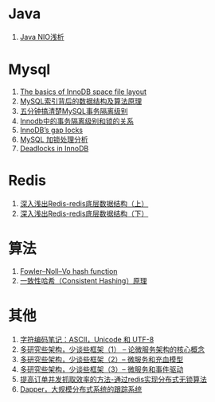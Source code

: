 * Java
1. [[https://tech.meituan.com/nio.html][Java NIO浅析]]

* Mysql
1. [[https://blog.jcole.us/2013/01/03/the-basics-of-innodb-space-file-layout/][The basics of InnoDB space file layout]]
1. [[http://blog.codinglabs.org/articles/theory-of-mysql-index.html][MySQL索引背后的数据结构及算法原理]]
1. [[https://www.jianshu.com/p/4e3edbedb9a8][五分钟搞清楚MySQL事务隔离级别]]
1. [[https://tech.meituan.com/innodb-lock.html][Innodb中的事务隔离级别和锁的关系]]
1. [[https://www.percona.com/blog/2012/03/27/innodbs-gap-locks][InnoDB’s gap locks]]
1. [[http://hedengcheng.com/?p=771][MySQL 加锁处理分析]]
1. [[https://dev.mysql.com/doc/refman/5.7/en/innodb-deadlocks.html][Deadlocks in InnoDB]]

* Redis
1. [[https://www.cnblogs.com/jaycekon/p/6227442.html][深入浅出Redis-redis底层数据结构（上）]]
1. [[https://www.cnblogs.com/jaycekon/p/6277653.html][深入浅出Redis-redis底层数据结构（下）]]

* 算法
1. [[https://en.wikipedia.org/wiki/Fowler%E2%80%93Noll%E2%80%93Vo_hash_function][Fowler–Noll–Vo hash function]]
1. [[https://afghl.github.io/2016/07/04/consistent-hashing.html][一致性哈希（Consistent Hashing）原理]]

* 其他
1. [[http://www.ruanyifeng.com/blog/2007/10/ascii_unicode_and_utf-8.html][字符编码笔记：ASCII，Unicode 和 UTF-8]]
1. [[http://newtech.club/2017/06/09/%E5%A4%9A%E7%A0%94%E7%A9%B6%E4%BA%9B%E6%9E%B6%E6%9E%84%EF%BC%8C%E5%B0%91%E8%B0%88%E4%BA%9B%E6%A1%86%E6%9E%B6%EF%BC%881%EF%BC%89-%E8%AE%BA%E5%BE%AE%E6%9C%8D%E5%8A%A1%E6%9E%B6%E6%9E%84%E7%9A%84%E6%A0%B8%E5%BF%83%E6%A6%82%E5%BF%B5/][多研究些架构，少谈些框架（1） -- 论微服务架构的核心概念]]
1. [[http://newtech.club/2017/06/12/%E5%A4%9A%E7%A0%94%E7%A9%B6%E4%BA%9B%E6%9E%B6%E6%9E%84%EF%BC%8C%E5%B0%91%E8%B0%88%E4%BA%9B%E6%A1%86%E6%9E%B6%EF%BC%882%EF%BC%89-%E5%BE%AE%E6%9C%8D%E5%8A%A1%E5%92%8C%E5%85%85%E8%A1%80%E6%A8%A1%E5%9E%8B/][多研究些架构，少谈些框架（2）-- 微服务和充血模型]]
1. [[http://newtech.club/2017/06/16/%E5%A4%9A%E7%A0%94%E7%A9%B6%E4%BA%9B%E6%9E%B6%E6%9E%84%EF%BC%8C%E5%B0%91%E8%B0%88%E4%BA%9B%E6%A1%86%E6%9E%B6%EF%BC%883%EF%BC%89-%20%E5%BE%AE%E6%9C%8D%E5%8A%A1%E5%92%8C%E4%BA%8B%E4%BB%B6%E9%A9%B1%E5%8A%A8/][多研究些架构，少谈些框架（3）-- 微服务和事件驱动]]
1. [[http://newtech.club/2012/08/30/%E6%8F%90%E9%AB%98%E8%AE%A2%E5%8D%95%E5%B9%B6%E5%8F%91%E6%8A%93%E5%8F%96%E6%95%88%E7%8E%87%E7%9A%84%E6%96%B9%E6%B3%95-%E9%80%9A%E8%BF%87redis%E5%AE%9E%E7%8E%B0%E5%88%86%E5%B8%83%E5%BC%8F%E6%97%A0%E9%94%81%E7%AE%97%E6%B3%95/][提高订单并发抓取效率的方法-通过redis实现分布式无锁算法]]
1. [[https://bigbully.github.io/Dapper-translation/][Dapper，大规模分布式系统的跟踪系统]]
